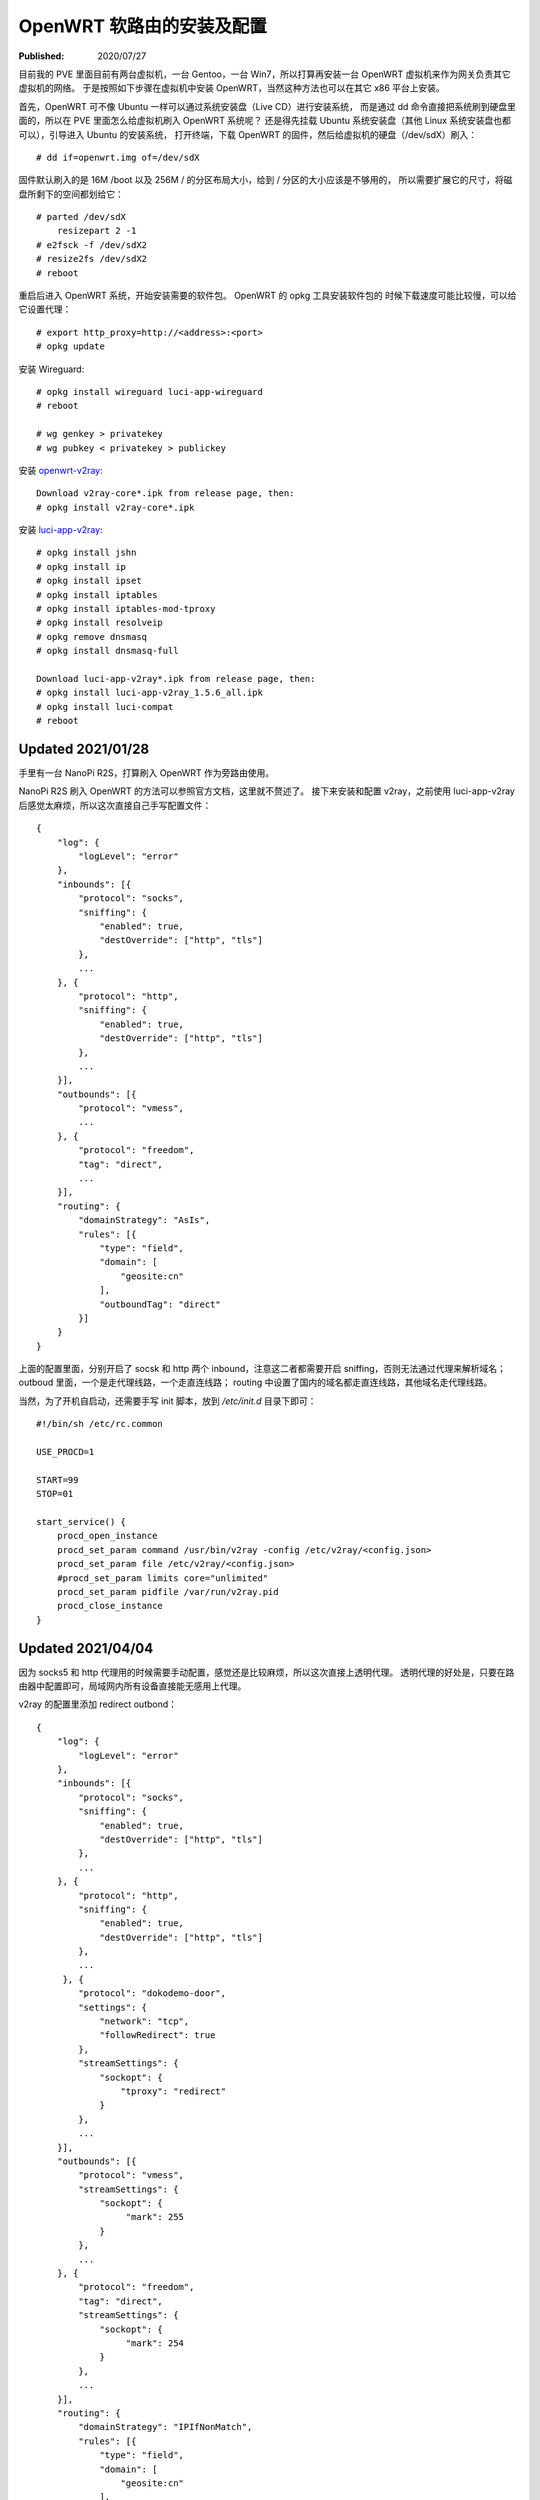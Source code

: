 OpenWRT 软路由的安装及配置
==========================

:Published: 2020/07/27

.. meta::
    :tags: OpenWRT
    :description: 在 PVE 中安装 OpenWRT 虚拟机，作为其他虚拟机的网关使用。
        之后又在 NanoPi R2S 上刷入 OpenWRT，安装 wireguard, v2ray 等软件，配置成一台软路由。

目前我的 PVE 里面目前有两台虚拟机，一台 Gentoo，一台 Win7，所以打算再安装一台 OpenWRT 虚拟机来作为网关负责其它虚拟机的网络。
于是按照如下步骤在虚拟机中安装 OpenWRT，当然这种方法也可以在其它 x86 平台上安装。

首先，OpenWRT 可不像 Ubuntu 一样可以通过系统安装盘（Live CD）进行安装系统，
而是通过 dd 命令直接把系统刷到硬盘里面的，所以在 PVE 里面怎么给虚拟机刷入 OpenWRT 系统呢？
还是得先挂载 Ubuntu 系统安装盘（其他 Linux 系统安装盘也都可以），引导进入 Ubuntu 的安装系统，
打开终端，下载 OpenWRT 的固件，然后给虚拟机的硬盘（/dev/sdX）刷入： ::

    # dd if=openwrt.img of=/dev/sdX

固件默认刷入的是 16M /boot 以及 256M / 的分区布局大小，给到 / 分区的大小应该是不够用的，
所以需要扩展它的尺寸，将磁盘所剩下的空间都划给它： ::

    # parted /dev/sdX
        resizepart 2 -1
    # e2fsck -f /dev/sdX2
    # resize2fs /dev/sdX2
    # reboot

重启后进入 OpenWRT 系统，开始安装需要的软件包。
OpenWRT 的 opkg 工具安装软件包的 时候下载速度可能比较慢，可以给它设置代理： ::

    # export http_proxy=http://<address>:<port>
    # opkg update

安装 Wireguard: ::

    # opkg install wireguard luci-app-wireguard
    # reboot

    # wg genkey > privatekey
    # wg pubkey < privatekey > publickey

安装 `openwrt-v2ray <https://github.com/kuoruan/openwrt-v2ray>`_: ::

    Download v2ray-core*.ipk from release page, then:
    # opkg install v2ray-core*.ipk

安装 `luci-app-v2ray <https://github.com/kuoruan/luci-app-v2ray>`_: ::

    # opkg install jshn
    # opkg install ip
    # opkg install ipset
    # opkg install iptables
    # opkg install iptables-mod-tproxy
    # opkg install resolveip
    # opkg remove dnsmasq
    # opkg install dnsmasq-full

    Download luci-app-v2ray*.ipk from release page, then:
    # opkg install luci-app-v2ray_1.5.6_all.ipk
    # opkg install luci-compat
    # reboot

Updated 2021/01/28
------------------

手里有一台 NanoPi R2S，打算刷入 OpenWRT 作为旁路由使用。

NanoPi R2S 刷入 OpenWRT 的方法可以参照官方文档，这里就不赘述了。
接下来安装和配置 v2ray，之前使用 luci-app-v2ray 后感觉太麻烦，所以这次直接自己手写配置文件： ::

    {
        "log": {
            "logLevel": "error"
        },
        "inbounds": [{
            "protocol": "socks",
            "sniffing": {
                "enabled": true,
                "destOverride": ["http", "tls"]
            },
            ...
        }, {
            "protocol": "http",
            "sniffing": {
                "enabled": true,
                "destOverride": ["http", "tls"]
            },
            ...
        }],
        "outbounds": [{
            "protocol": "vmess",
            ...
        }, {
            "protocol": "freedom",
            "tag": "direct",
            ...
        }],
        "routing": {
            "domainStrategy": "AsIs",
            "rules": [{
                "type": "field",
                "domain": [
                    "geosite:cn"
                ],
                "outboundTag": "direct"
            }]
        }
    }

上面的配置里面，分别开启了 socsk 和 http 两个 inbound，注意这二者都需要开启 sniffing，否则无法通过代理来解析域名；
outboud 里面，一个是走代理线路，一个走直连线路；
routing 中设置了国内的域名都走直连线路，其他域名走代理线路。

当然，为了开机自启动，还需要手写 init 脚本，放到 */etc/init.d* 目录下即可： ::

    #!/bin/sh /etc/rc.common

    USE_PROCD=1

    START=99
    STOP=01

    start_service() {
        procd_open_instance
        procd_set_param command /usr/bin/v2ray -config /etc/v2ray/<config.json>
        procd_set_param file /etc/v2ray/<config.json>
        #procd_set_param limits core="unlimited"
        procd_set_param pidfile /var/run/v2ray.pid
        procd_close_instance
    }


Updated 2021/04/04
------------------

因为 socks5 和 http 代理用的时候需要手动配置，感觉还是比较麻烦，所以这次直接上透明代理。
透明代理的好处是，只要在路由器中配置即可，局域网内所有设备直接能无感用上代理。

v2ray 的配置里添加 redirect outbond： ::

    {
        "log": {
            "logLevel": "error"
        },
        "inbounds": [{
            "protocol": "socks",
            "sniffing": {
                "enabled": true,
                "destOverride": ["http", "tls"]
            },
            ...
        }, {
            "protocol": "http",
            "sniffing": {
                "enabled": true,
                "destOverride": ["http", "tls"]
            },
            ...
         }, {
            "protocol": "dokodemo-door",
            "settings": {
                "network": "tcp",
                "followRedirect": true
            },
            "streamSettings": {
                "sockopt": {
                    "tproxy": "redirect"
                }
            },
            ...
        }],
        "outbounds": [{
            "protocol": "vmess",
            "streamSettings": {
                "sockopt": {
                     "mark": 255
                }
            },
            ...
        }, {
            "protocol": "freedom",
            "tag": "direct",
            "streamSettings": {
                "sockopt": {
                     "mark": 254
                }
            },
            ...
        }],
        "routing": {
            "domainStrategy": "IPIfNonMatch",
            "rules": [{
                "type": "field",
                "domain": [
                    "geosite:cn"
                ],
                "ip": [
                    "geoip:cn"
                ],
                "outboundTag": "direct"
            }]
        }
    }

这里的配置和之前的区别在于添加了 redirect 类型的 dokodemo-door inbound，其无需开启 sniffing（看下文的解释）。

然后在 OpenWRT 的 luci 管理页面中为 firewall 添加 custom rules，将流量转发到上面定义的 redirect inbound 中： ::

    iptables -t nat -N V2RAY
    iptables -t nat -A PREROUTING -j V2RAY
    iptables -t nat -A OUTPUT -j V2RAY

    # Ignore v2ray direct outbound traffic
    iptables -t nat -A V2RAY -p tcp -j RETURN -m mark --mark 0xfe
    # Ignore v2ray proxy outbond traffic
    iptables -t nat -A V2RAY -p tcp -j RETURN -m mark --mark 0xff

    # Ignore LANs and any other addresses you'd like to bypass the proxy
    # See Wikipedia and RFC5735 for full list of reserved networks.
    iptables -t nat -A V2RAY -d 224.0.0.0/4 -j RETURN
    iptables -t nat -A V2RAY -d 240.0.0.0/4 -j RETURN
    iptables -t nat -A V2RAY -d 0.0.0.0/8 -j RETURN
    iptables -t nat -A V2RAY -d 127.0.0.0/8 -j RETURN
    iptables -t nat -A V2RAY -d 10.0.0.0/8 -j RETURN
    iptables -t nat -A V2RAY -d 172.16.0.0/12 -j RETURN
    iptables -t nat -A V2RAY -d 192.168.0.0/16 -j RETURN
    iptables -t nat -A V2RAY -d 169.254.0.0/16 -j RETURN

    # Redirect all left tcp requests to v2ray
    iptables -t nat -A V2RAY -p tcp -j REDIRECT --to-ports <v2ray redirect port>

到了这一步，还需要解决 dns 污染的问题，虽然 v2ray 中开启了 sniffing，但还是得在 v2ray 之前，
也就是系统这一层，单独找个服务来处理 dns，否则 ip 包经过上面的 iptables rules 根本就无法来到 v2ray
（例如我在实际当中发现本站 an9wer.github.io 被污染成 127.0.0.1）。

这里我选择的是 dnscrypt-proxy。不过首先需要暂停 dnsmasq 服务，因为二者的端口有冲突： ::

    # opkg install dnscrypt-proxy2
    # vim /etc/dnscrypt-proxy/dnscrypt-proxy.toml
        listen_addresses = ['<LAN-IP>:53', '127.0.0.1:53']
    # /etc/init.d/dnsmasq stop
    # /etc/init.d/dnsmasq disable
    # /etc/init.d/dnscrypt-proxy start
    # /etc/init.d/dnscrypt-proxy enable

.. role:: strike
    :class: strike

:strike:`这里不需要配置 dnscrypt proxy 的 forward 规则来实现分流，
因为分流是在 v2ray 中处理的，dnscrypt proxy 的作用只是为了让被污染成 127.0.0.1 之类的这些 ip 包能正确的达到 v2ray。`

这里还是需要配置 dnscrypt proxy 的 forward 规则对国内国外域名分流解析，
因为 dns 解析完成之后给到 v2ray 的都是 ip ，所以 geosite 的规则不会生效，之后 geoip 的规则才会起作用。
但 dnscrypt proxy 中的 resolvers 都是国外的，对于国内的域名例如百度淘宝之流的也都解析到了国外的 ip，
因此这里用 `dnsmasq-china-list <https://github.com/felixonmars/dnsmasq-china-list>`_ 来实现 forward 规则，
具体 build 过程也就不多赘述了。

本以为这样就完成了，但是重启测试发现 dhcp 服务不起作用了，原来是 dhcp 服务是通过 dnsmasq 来提供的，而我却把它整个关闭了。
因此，需要打开 dnsmasq 的 dhcp 功能，只禁用它的 dns server 功能： ::

    # uci set dhcp.@dnsmasq[0].port="0"
    # uci commit
    # /etc/init.d/dnsmasq start
    # /etc/init.d/dnsmasq enable

这样整个透明代理就搞定了。NanoPi R2S 也从旁路由升级成为网关路由，区别在于 NanoPi R2S 之前是拉了一根网线连接到路由器 lan 口上的，
而现在是路由器拉一根网线连接到 NanoPi R2S 的 lan 口。一下次老子变成儿子，儿子变成老子，呵呵。

Updated 2021/04/05
------------------

v2ray 内建的 geoip 不够看啊，还是得自己来，把中国的 IP 列表导入 ipset 就行： ::

    # opkg install ipset
    # vim /etc/init.d/ipset
        #!/bin/sh /etc/rc.common

        USE_PROCD=0

        START=18
        STOP=99

        start_service() {
            ipset destroy cn
            ipset restore -file /etc/ipset/cn
        }

        stop_service() {
            ipset destroy cn
        }
    # /etc/init.d/ipset start
    # /etc/init.d/ipset enable

最后，不要忘了在 firewall 中添加绕过 cn 的规则： ::

    iptables -t nat -A V2RAY -m set --match-set cn dst -j RETURN
    
Updated 2021/05/29
------------------

今天路由器重启后 v2ray 始终连接不上 server，之后又发现 dnscrypt-proxy 连接上游一直 timeout。
想来后者可能是因为前者无法作用而导致 timeout。

所以到底是哪里出问题了呢？
突然意识到 v2ray 的 server 地址是用域名表示的，而 dnscrypt-proxy 无法工作，所以域名也解析不了。
再一看 */etc/resolv.conf* 果然只设置了一个 nameserver，并且还就是 dnscrypt-proxy 的监听地址。
所以这就是个死循环啊！

这样一来解决方法就很很简单了，即在 */etc/resolv.conf* 中再添加个 nameserver。

但不知 OpenWRT 中如何永久性地修改 */etc/resolv.conf* 中的内容？
只是发现 */etc/resolv.conf* 是个软链接，指向 */tmp/resolv.conf* 。
但到底是是哪个程序创建的 */tmp/resolv.conf* 呢？
索性用 grep 在 */etc/init.d* 目录中搜索了一遍，结果发现是 */etc/init.d/dnsmasq* 干的坏事。

于是乎细看了下 */etc/init.d/dnsmasq* 的代码文件，找到可可疑的参数 localuse。
于是试着将其值修改成 0，然后重启路由器： ::

    # uci set dhcp.@dnsmasq[0].localuse='0'
    # uci commit

此时发现原先的 */etc/resolv.conf* 还是指向 */tmp/resolv.conf* ，
而 */tmp/resolv.conf* 这次又指向了 */tmp/resolv.conf.auto* ，
该文件中分别包含了 wan 和 lan interfaces 设置的 nameserver。
其与 luci 页面中的配置一致，也就是可以通过 luci 来修改其值。

至此案件告破。

Updated 2021/05/30
------------------

今天发现连接 NanoPi R2S 路由器后的 DNS 地址不是其 LAN 口的 ip，
原因是路由器的 DHCP 服务并没有分配 DNS nameserver。

而 DHCP 服务是通过 dnsmasq 提供的，所以： ::

    # vim /etc/config/dhcp
        config dhcp 'lan'
            list 'dhcp_option' '6,<LAN-IP>,114.114.114.114'

Thanks for reading :)

References
----------

`OpenWRT x86 Installation
<https://openwrt.org/docs/guide-user/installation/openwrt_x86>`_

`OpenWRT init scripts
<https://openwrt.org/docs/techref/initscripts>`_
